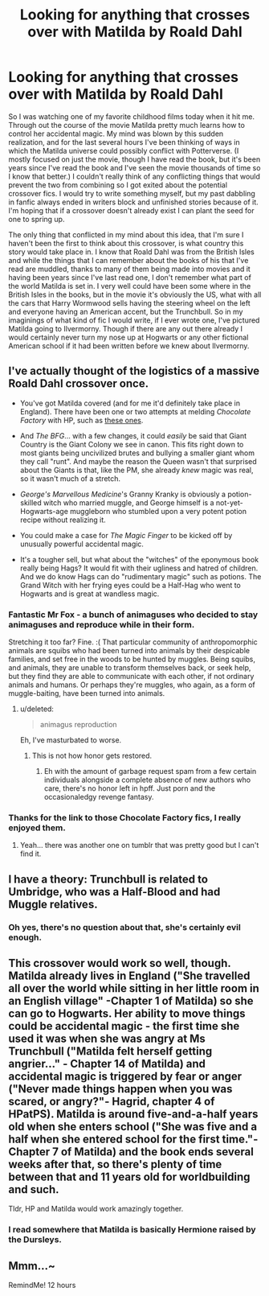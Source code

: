 #+TITLE: Looking for anything that crosses over with Matilda by Roald Dahl

* Looking for anything that crosses over with Matilda by Roald Dahl
:PROPERTIES:
:Author: PopcornGoddess
:Score: 20
:DateUnix: 1504206834.0
:DateShort: 2017-Aug-31
:FlairText: Request
:END:
So I was watching one of my favorite childhood films today when it hit me. Through out the course of the movie Matilda pretty much learns how to control her accidental magic. My mind was blown by this sudden realization, and for the last several hours I've been thinking of ways in which the Matilda universe could possibly conflict with Potterverse. (I mostly focused on just the movie, though I have read the book, but it's been years since I've read the book and I've seen the movie thousands of time so I know that better.) I couldn't really think of any conflicting things that would prevent the two from combining so I got exited about the potential crossover fics. I would try to write something myself, but my past dabbling in fanfic always ended in writers block and unfinished stories because of it. I'm hoping that if a crossover doesn't already exist I can plant the seed for one to spring up.

The only thing that conflicted in my mind about this idea, that I'm sure I haven't been the first to think about this crossover, is what country this story would take place in. I know that Roald Dahl was from the British Isles and while the things that I can remember about the books of his that I've read are muddled, thanks to many of them being made into movies and it having been years since I've last read one, I don't remember what part of the world Matilda is set in. I very well could have been some where in the British Isles in the books, but in the movie it's obviously the US, what with all the cars that Harry Wormwood sells having the steering wheel on the left and everyone having an American accent, but the Trunchbull. So in my imaginings of what kind of fic I would write, if I ever wrote one, I've pictured Matilda going to Ilvermorny. Though if there are any out there already I would certainly never turn my nose up at Hogwarts or any other fictional American school if it had been written before we knew about Ilvermorny.


** I've actually thought of the logistics of a massive Roald Dahl crossover once.

- You've got Matilda covered (and for me it'd definitely take place in England). There have been one or two attempts at melding /Chocolate Factory/ with HP, such as [[https://www.reddit.com/r/WritingPrompts/comments/5iea86/eu_willy_wonka_and_harry_potter_exist_in_the_same/][these ones]].

- And /The BFG/... with a few changes, it could /easily/ be said that Giant Country is the Giant Colony we see in canon. This fits right down to most giants being uncivilized brutes and bullying a smaller giant whom they call "runt". And maybe the reason the Queen wasn't that surprised about the Giants is that, like the PM, she already /knew/ magic was real, so it wasn't much of a stretch.

- /George's Marvellous Medicine/'s Granny Kranky is obviously a potion-skilled witch who married muggle, and George himself is a not-yet-Hogwarts-age muggleborn who stumbled upon a very potent potion recipe without realizing it.

- You could make a case for /The Magic Finger/ to be kicked off by unusually powerful accidental magic.

- It's a tougher sell, but what about the "witches" of the eponymous book really being Hags? It would fit with their ugliness and hatred of children. And we do know Hags can do "rudimentary magic" such as potions. The Grand Witch with her frying eyes could be a Half-Hag who went to Hogwarts and is great at wandless magic.
:PROPERTIES:
:Author: Achille-Talon
:Score: 12
:DateUnix: 1504207679.0
:DateShort: 2017-Aug-31
:END:

*** Fantastic Mr Fox - a bunch of animaguses who decided to stay animaguses and reproduce while in their form.

Stretching it too far? Fine. :( That particular community of anthropomorphic animals are squibs who had been turned into animals by their despicable families, and set free in the woods to be hunted by muggles. Being squibs, and animals, they are unable to transform themselves back, or seek help, but they find they are able to communicate with each other, if not ordinary animals and humans. Or perhaps they're muggles, who again, as a form of muggle-baiting, have been turned into animals.
:PROPERTIES:
:Author: BrynmorEglan
:Score: 2
:DateUnix: 1504237032.0
:DateShort: 2017-Sep-01
:END:

**** u/deleted:
#+begin_quote
  animagus reproduction
#+end_quote

Eh, I've masturbated to worse.
:PROPERTIES:
:Score: 1
:DateUnix: 1504336568.0
:DateShort: 2017-Sep-02
:END:

***** This is not how honor gets restored.
:PROPERTIES:
:Author: BrynmorEglan
:Score: 2
:DateUnix: 1504337089.0
:DateShort: 2017-Sep-02
:END:

****** Eh with the amount of garbage request spam from a few certain individuals alongside a complete absence of new authors who care, there's no honor left in hpff. Just porn and the occasionaledgy revenge fantasy.
:PROPERTIES:
:Score: 1
:DateUnix: 1504337389.0
:DateShort: 2017-Sep-02
:END:


*** Thanks for the link to those Chocolate Factory fics, I really enjoyed them.
:PROPERTIES:
:Author: PopcornGoddess
:Score: 2
:DateUnix: 1504240361.0
:DateShort: 2017-Sep-01
:END:

**** Yeah... there was another one on tumblr that was pretty good but I can't find it.
:PROPERTIES:
:Author: Achille-Talon
:Score: 1
:DateUnix: 1504266664.0
:DateShort: 2017-Sep-01
:END:


** I have a theory: Trunchbull is related to Umbridge, who was a Half-Blood and had Muggle relatives.
:PROPERTIES:
:Author: InquisitorCOC
:Score: 12
:DateUnix: 1504206968.0
:DateShort: 2017-Aug-31
:END:

*** Oh yes, there's no question about that, she's certainly evil enough.
:PROPERTIES:
:Author: PopcornGoddess
:Score: 6
:DateUnix: 1504207609.0
:DateShort: 2017-Aug-31
:END:


** This crossover would work so well, though. Matilda already lives in England ("She travelled all over the world while sitting in her little room in an English village" -Chapter 1 of Matilda) so she can go to Hogwarts. Her ability to move things could be accidental magic - the first time she used it was when she was angry at Ms Trunchbull ("Matilda felt herself getting angrier..." - Chapter 14 of Matilda) and accidental magic is triggered by fear or anger ("Never made things happen when you was scared, or angry?"- Hagrid, chapter 4 of HPatPS). Matilda is around five-and-a-half years old when she enters school ("She was five and a half when she entered school for the first time."- Chapter 7 of Matilda) and the book ends several weeks after that, so there's plenty of time between that and 11 years old for worldbuilding and such.

Tldr, HP and Matilda would work amazingly together.
:PROPERTIES:
:Author: lazypika
:Score: 3
:DateUnix: 1504263310.0
:DateShort: 2017-Sep-01
:END:

*** I read somewhere that Matilda is basically Hermione raised by the Dursleys.
:PROPERTIES:
:Author: Jahoan
:Score: 2
:DateUnix: 1504395842.0
:DateShort: 2017-Sep-03
:END:


** Mmm...~

RemindMe! 12 hours
:PROPERTIES:
:Author: Avaday_Daydream
:Score: 1
:DateUnix: 1504276908.0
:DateShort: 2017-Sep-01
:END:
